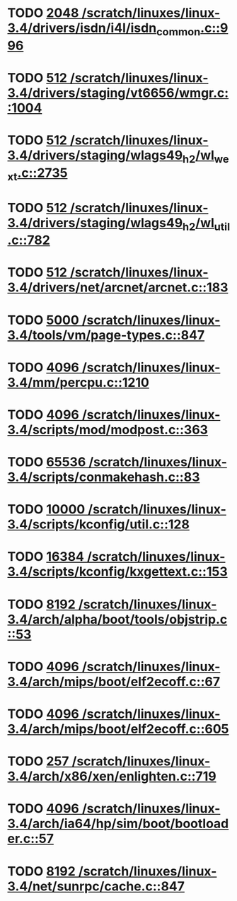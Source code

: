 * TODO [[view:/scratch/linuxes/linux-3.4/drivers/isdn/i4l/isdn_common.c::face=ovl-face1::linb=996::colb=22::cole=26][2048 /scratch/linuxes/linux-3.4/drivers/isdn/i4l/isdn_common.c::996]]
* TODO [[view:/scratch/linuxes/linux-3.4/drivers/staging/vt6656/wmgr.c::face=ovl-face1::linb=1004::colb=11::cole=14][512 /scratch/linuxes/linux-3.4/drivers/staging/vt6656/wmgr.c::1004]]
* TODO [[view:/scratch/linuxes/linux-3.4/drivers/staging/wlags49_h2/wl_wext.c::face=ovl-face1::linb=2735::colb=25::cole=28][512 /scratch/linuxes/linux-3.4/drivers/staging/wlags49_h2/wl_wext.c::2735]]
* TODO [[view:/scratch/linuxes/linux-3.4/drivers/staging/wlags49_h2/wl_util.c::face=ovl-face1::linb=782::colb=24::cole=27][512 /scratch/linuxes/linux-3.4/drivers/staging/wlags49_h2/wl_util.c::782]]
* TODO [[view:/scratch/linuxes/linux-3.4/drivers/net/arcnet/arcnet.c::face=ovl-face1::linb=183::colb=20::cole=23][512 /scratch/linuxes/linux-3.4/drivers/net/arcnet/arcnet.c::183]]
* TODO [[view:/scratch/linuxes/linux-3.4/tools/vm/page-types.c::face=ovl-face1::linb=847::colb=10::cole=14][5000 /scratch/linuxes/linux-3.4/tools/vm/page-types.c::847]]
* TODO [[view:/scratch/linuxes/linux-3.4/mm/percpu.c::face=ovl-face1::linb=1210::colb=22::cole=26][4096 /scratch/linuxes/linux-3.4/mm/percpu.c::1210]]
* TODO [[view:/scratch/linuxes/linux-3.4/scripts/mod/modpost.c::face=ovl-face1::linb=363::colb=18::cole=22][4096 /scratch/linuxes/linux-3.4/scripts/mod/modpost.c::363]]
* TODO [[view:/scratch/linuxes/linux-3.4/scripts/conmakehash.c::face=ovl-face1::linb=83::colb=14::cole=19][65536 /scratch/linuxes/linux-3.4/scripts/conmakehash.c::83]]
* TODO [[view:/scratch/linuxes/linux-3.4/scripts/kconfig/util.c::face=ovl-face1::linb=128::colb=8::cole=13][10000 /scratch/linuxes/linux-3.4/scripts/kconfig/util.c::128]]
* TODO [[view:/scratch/linuxes/linux-3.4/scripts/kconfig/kxgettext.c::face=ovl-face1::linb=153::colb=9::cole=14][16384 /scratch/linuxes/linux-3.4/scripts/kconfig/kxgettext.c::153]]
* TODO [[view:/scratch/linuxes/linux-3.4/arch/alpha/boot/tools/objstrip.c::face=ovl-face1::linb=53::colb=13::cole=17][8192 /scratch/linuxes/linux-3.4/arch/alpha/boot/tools/objstrip.c::53]]
* TODO [[view:/scratch/linuxes/linux-3.4/arch/mips/boot/elf2ecoff.c::face=ovl-face1::linb=67::colb=11::cole=15][4096 /scratch/linuxes/linux-3.4/arch/mips/boot/elf2ecoff.c::67]]
* TODO [[view:/scratch/linuxes/linux-3.4/arch/mips/boot/elf2ecoff.c::face=ovl-face1::linb=605::colb=12::cole=16][4096 /scratch/linuxes/linux-3.4/arch/mips/boot/elf2ecoff.c::605]]
* TODO [[view:/scratch/linuxes/linux-3.4/arch/x86/xen/enlighten.c::face=ovl-face1::linb=719::colb=31::cole=34][257 /scratch/linuxes/linux-3.4/arch/x86/xen/enlighten.c::719]]
* TODO [[view:/scratch/linuxes/linux-3.4/arch/ia64/hp/sim/boot/bootloader.c::face=ovl-face1::linb=57::colb=17::cole=21][4096 /scratch/linuxes/linux-3.4/arch/ia64/hp/sim/boot/bootloader.c::57]]
* TODO [[view:/scratch/linuxes/linux-3.4/net/sunrpc/cache.c::face=ovl-face1::linb=847::colb=23::cole=27][8192 /scratch/linuxes/linux-3.4/net/sunrpc/cache.c::847]]
